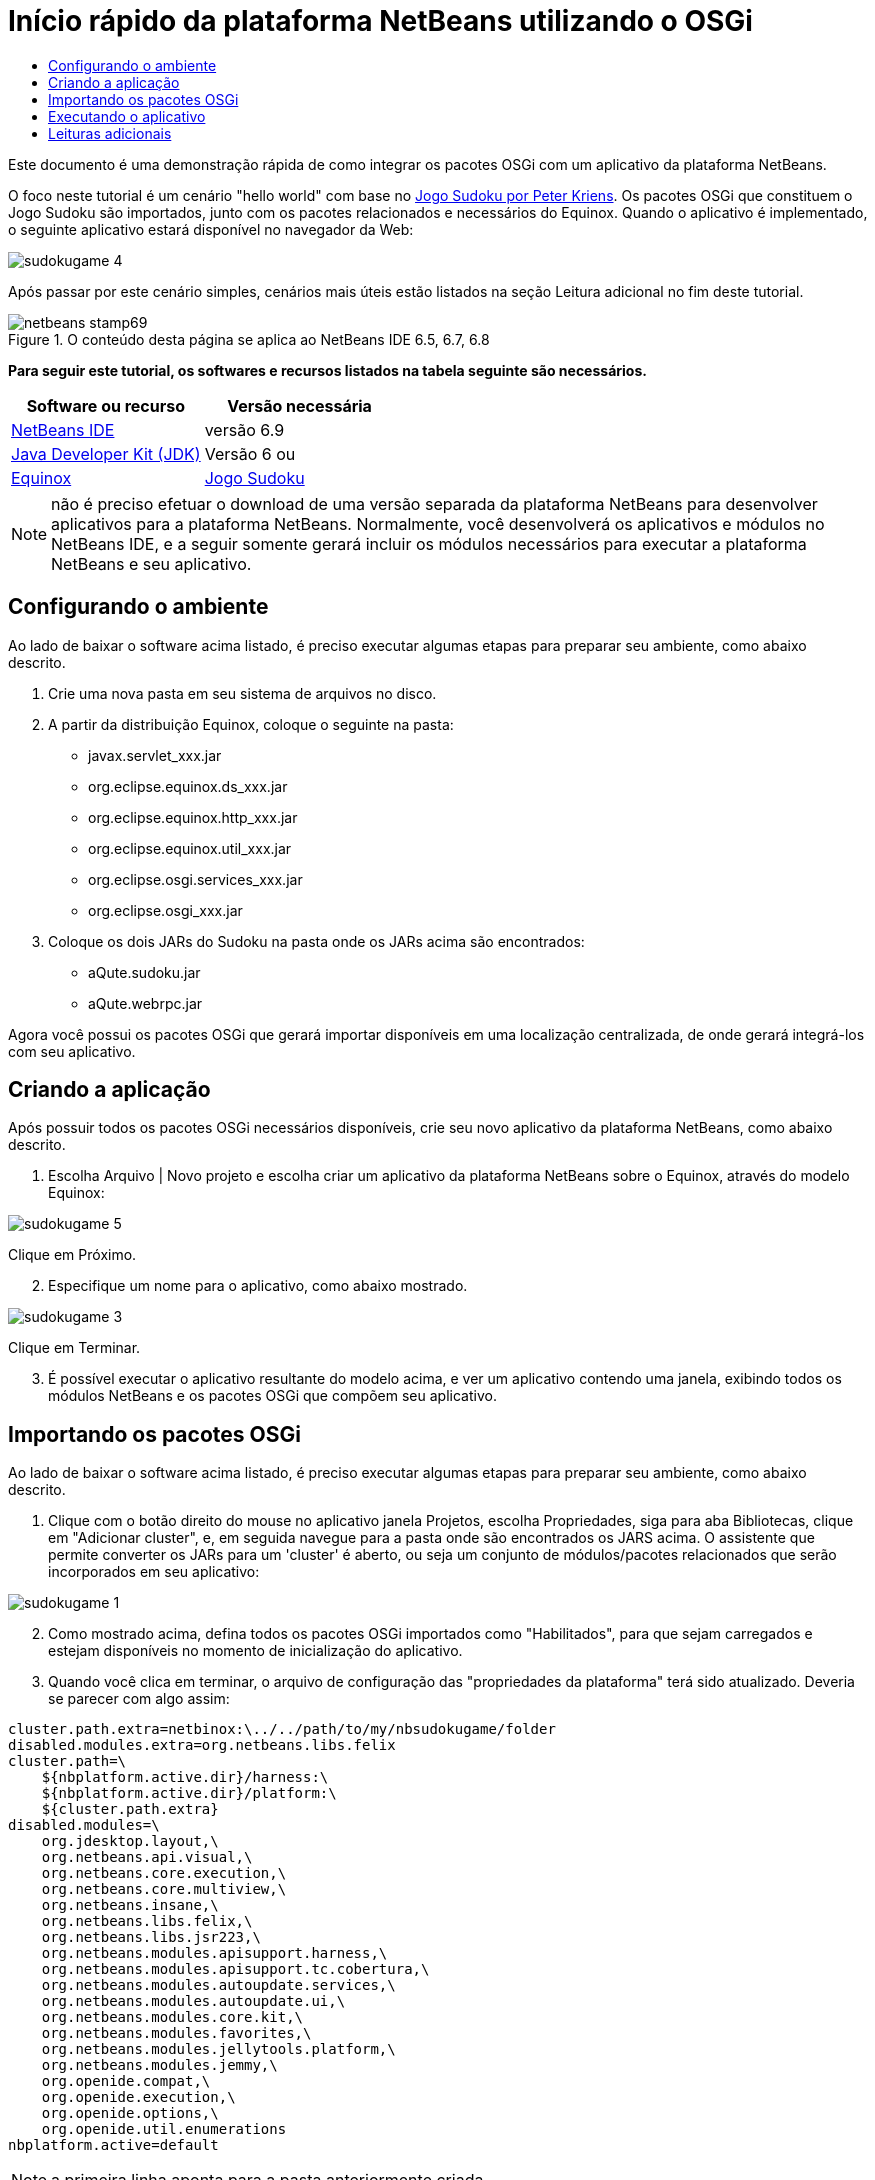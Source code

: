 // 
//     Licensed to the Apache Software Foundation (ASF) under one
//     or more contributor license agreements.  See the NOTICE file
//     distributed with this work for additional information
//     regarding copyright ownership.  The ASF licenses this file
//     to you under the Apache License, Version 2.0 (the
//     "License"); you may not use this file except in compliance
//     with the License.  You may obtain a copy of the License at
// 
//       http://www.apache.org/licenses/LICENSE-2.0
// 
//     Unless required by applicable law or agreed to in writing,
//     software distributed under the License is distributed on an
//     "AS IS" BASIS, WITHOUT WARRANTIES OR CONDITIONS OF ANY
//     KIND, either express or implied.  See the License for the
//     specific language governing permissions and limitations
//     under the License.
//

= Início rápido da plataforma NetBeans utilizando o OSGi
:jbake-type: platform-tutorial
:jbake-tags: tutorials 
:jbake-status: published
:syntax: true
:source-highlighter: pygments
:toc: left
:toc-title:
:icons: font
:experimental:
:description: Início rápido da plataforma NetBeans utilizando o OSGi - Apache NetBeans
:keywords: Apache NetBeans Platform, Platform Tutorials, Início rápido da plataforma NetBeans utilizando o OSGi

Este documento é uma demonstração rápida de como integrar os pacotes OSGi com um aplicativo da plataforma NetBeans.

O foco neste tutorial é um cenário "hello world" com base no  link:http://www.aqute.biz/Code/Download#sudoku[Jogo Sudoku por Peter Kriens]. Os pacotes OSGi que constituem o Jogo Sudoku são importados, junto com os pacotes relacionados e necessários do Equinox. Quando o aplicativo é implementado, o seguinte aplicativo estará disponível no navegador da Web:


image::http://netbeans.dzone.com/sites/all/files/sudokugame-4.png[]

Após passar por este cenário simples, cenários mais úteis estão listados na seção Leitura adicional no fim deste tutorial.



image::images/netbeans-stamp69.png[title="O conteúdo desta página se aplica ao NetBeans IDE 6.5, 6.7, 6.8"]


*Para seguir este tutorial, os softwares e recursos listados na tabela seguinte são necessários.*

|===
|Software ou recurso |Versão necessária 

| link:https://netbeans.apache.org/download/index.html[NetBeans IDE] |versão 6.9 

| link:https://www.oracle.com/technetwork/java/javase/downloads/index.html[Java Developer Kit (JDK)] |Versão 6 ou 

| link:http://download.eclipse.org/equinox[Equinox] 

| link:http://www.aqute.biz/Code/Download#sudoku[Jogo Sudoku] 
|===

NOTE:  não é preciso efetuar o download de uma versão separada da plataforma NetBeans para desenvolver aplicativos para a plataforma NetBeans. Normalmente, você desenvolverá os aplicativos e módulos no NetBeans IDE, e a seguir somente gerará incluir os módulos necessários para executar a plataforma NetBeans e seu aplicativo.


== Configurando o ambiente

Ao lado de baixar o software acima listado, é preciso executar algumas etapas para preparar seu ambiente, como abaixo descrito.


[start=1]
1. Crie uma nova pasta em seu sistema de arquivos no disco.

[start=2]
1. A partir da distribuição Equinox, coloque o seguinte na pasta:
* javax.servlet_xxx.jar
* org.eclipse.equinox.ds_xxx.jar
* org.eclipse.equinox.http_xxx.jar
* org.eclipse.equinox.util_xxx.jar
* org.eclipse.osgi.services_xxx.jar
* org.eclipse.osgi_xxx.jar

[start=3]
1. Coloque os dois JARs do Sudoku na pasta onde os JARs acima são encontrados:
* aQute.sudoku.jar
* aQute.webrpc.jar

Agora você possui os pacotes OSGi que gerará importar disponíveis em uma localização centralizada, de onde gerará integrá-los com seu aplicativo.


== Criando a aplicação

Após possuir todos os pacotes OSGi necessários disponíveis, crie seu novo aplicativo da plataforma NetBeans, como abaixo descrito.


[start=1]
1. Escolha Arquivo | Novo projeto e escolha criar um aplicativo da plataforma NetBeans sobre o Equinox, através do modelo Equinox:


image::http://netbeans.dzone.com/sites/all/files/sudokugame-5.png[]

Clique em Próximo.


[start=2]
1. Especifique um nome para o aplicativo, como abaixo mostrado.


image::http://netbeans.dzone.com/sites/all/files/sudokugame-3.png[]

Clique em Terminar.


[start=3]
1. É possível executar o aplicativo resultante do modelo acima, e ver um aplicativo contendo uma janela, exibindo todos os módulos NetBeans e os pacotes OSGi que compõem seu aplicativo.


== Importando os pacotes OSGi

Ao lado de baixar o software acima listado, é preciso executar algumas etapas para preparar seu ambiente, como abaixo descrito.


[start=1]
1. Clique com o botão direito do mouse no aplicativo janela Projetos, escolha Propriedades, siga para aba Bibliotecas, clique em "Adicionar cluster", e, em seguida navegue para a pasta onde são encontrados os JARS acima. O assistente que permite converter os JARs para um 'cluster' é aberto, ou seja um conjunto de módulos/pacotes relacionados que serão incorporados em seu aplicativo:


image::http://netbeans.dzone.com/sites/all/files/sudokugame-1.png[]


[start=2]
1. Como mostrado acima, defina todos os pacotes OSGi importados como "Habilitados", para que sejam carregados e estejam disponíveis no momento de inicialização do aplicativo.

[start=3]
1. Quando você clica em terminar, o arquivo de configuração das "propriedades da plataforma" terá sido atualizado. Deveria se parecer com algo assim:

[source,java]
----

cluster.path.extra=netbinox:\../../path/to/my/nbsudokugame/folder
disabled.modules.extra=org.netbeans.libs.felix
cluster.path=\
    ${nbplatform.active.dir}/harness:\
    ${nbplatform.active.dir}/platform:\
    ${cluster.path.extra}
disabled.modules=\
    org.jdesktop.layout,\
    org.netbeans.api.visual,\
    org.netbeans.core.execution,\
    org.netbeans.core.multiview,\
    org.netbeans.insane,\
    org.netbeans.libs.felix,\
    org.netbeans.libs.jsr223,\
    org.netbeans.modules.apisupport.harness,\
    org.netbeans.modules.apisupport.tc.cobertura,\
    org.netbeans.modules.autoupdate.services,\
    org.netbeans.modules.autoupdate.ui,\
    org.netbeans.modules.core.kit,\
    org.netbeans.modules.favorites,\
    org.netbeans.modules.jellytools.platform,\
    org.netbeans.modules.jemmy,\
    org.openide.compat,\
    org.openide.execution,\
    org.openide.options,\
    org.openide.util.enumerations
nbplatform.active=default
----

NOTE:  a primeira linha aponta para a pasta anteriormente criada.


[start=4]
1. Então adicione esta linha no arquivo de configuração "project.properties" do aplicativo, que especifica que a tela inicial não será mostrada e qual é a porta para a implementação do aplicativo:

[source,java]
----

run.args.extra=--nosplash -J-Dorg.osgi.service.http.port=8080
----


== Executando o aplicativo

O aplicativo agora está pronto para ser implementado, como abaixo descrito.


[start=1]
1. Execute o aplicativo! Todos os pacotes OSGi e os módulos NetBeans em seu aplicativo serão implementados. O aplicativo para visualizar os pacotes OSGi e os módulos NetBeans implementados são também implementados, fornecendo-lhe um aplicativo de área de trabalho para monitorar o que está no momento implementado, o que é bem útil:


image::http://netbeans.dzone.com/sites/all/files/sudokugame-6_0.png[]

Alternativamente, exclua todo o módulo que fornece a janela acima. A seguir, remova todos os módulos que sejam necessários para a janela acima, ou seja, remova o sistema de janelas, sistema de ações, e tudo mais... exceto para os poucos JARs necessários pela integração OSGi: bootstrap, inicialização, sistemas de arquivos, sistema de módulos, utilitários e pesquisa.


[source,java]
----

cluster.path.extra=netbinox:\../../path/to/my/nbsudokugame/folder
disabled.modules.extra=org.netbeans.libs.felix
cluster.path=\
    ${nbplatform.active.dir}/harness:\
    ${nbplatform.active.dir}/platform:\
    ${cluster.path.extra}
disabled.modules=\
    org.jdesktop.layout,\
    org.netbeans.api.annotations.common,\
    org.netbeans.api.progress,\
    org.netbeans.api.visual,\
    org.netbeans.core,\
    org.netbeans.core.execution,\
    org.netbeans.core.io.ui,\
    org.netbeans.core.multiview,\
    org.netbeans.core.nativeaccess,\
    org.netbeans.core.output2,\
    org.netbeans.core.ui,\
    org.netbeans.core.windows,\
    org.netbeans.insane,\
    org.netbeans.libs.felix,\
    org.netbeans.libs.jna,\
    org.netbeans.libs.jsr223,\
    org.netbeans.libs.junit4,\
    org.netbeans.modules.apisupport.harness,\
    org.netbeans.modules.apisupport.tc.cobertura,\
    org.netbeans.modules.applemenu,\
    org.netbeans.modules.autoupdate.services,\
    org.netbeans.modules.autoupdate.ui,\
    org.netbeans.modules.core.kit,\
    org.netbeans.modules.editor.mimelookup,\
    org.netbeans.modules.editor.mimelookup.impl,\
    org.netbeans.modules.favorites,\
    org.netbeans.modules.javahelp,\
    org.netbeans.modules.jellytools.platform,\
    org.netbeans.modules.jemmy,\
    org.netbeans.modules.keyring,\
    org.netbeans.modules.masterfs,\
    org.netbeans.modules.nbjunit,\
    org.netbeans.modules.options.api,\
    org.netbeans.modules.options.keymap,\
    org.netbeans.modules.print,\
    org.netbeans.modules.progress.ui,\
    org.netbeans.modules.queries,\
    org.netbeans.modules.sendopts,\
    org.netbeans.modules.settings,\
    org.netbeans.modules.spi.actions,\
    org.netbeans.spi.quicksearch,\
    org.netbeans.swing.outline,\
    org.netbeans.swing.plaf,\
    org.netbeans.swing.tabcontrol,\
    org.openide.actions,\
    org.openide.awt,\
    org.openide.compat,\
    org.openide.dialogs,\
    org.openide.execution,\
    org.openide.explorer,\
    org.openide.io,\
    org.openide.loaders,\
    org.openide.nodes,\
    org.openide.options,\
    org.openide.text,\
    org.openide.util.enumerations,\
    org.openide.windows
nbplatform.active=default
----

Então você terá uma aplicativo não-GUI, ou seja, um aplicativo de supervisor, bem adequado para o desenvolvimento Web modular.


[start=2]
1. Agora, coloque este URL no navegador (opcionalmente, utilize URLDisplayer.getDefault() da API de Utilitário UI do NetBeans para abrir o navegador na localização programaticamente necessária) e o "index.html" definido dentro do Jogo Sudoku que é implementado, exibido no navegador, e será então possível iniciar jogar o Jogo Sudoku:

[source,java]
----

http://localhost:8080/rpc/sudoku/index.html
----

Parabéns, você agora integrou seus primeiros pacotes OSGi com um aplicativo da plataforma NetBeans.


== Leituras adicionais

Agora que você completou o tutorial e compreende as etapas necessárias para reutilizar um pacote OSGi em seu aplicativo da plataforma NetBeans, examine estes documentos relacionados e cenários mais avançados:

*  link:http://www.osgi.org/blog/2006_09_01_archive.html[Peter Kriens e o Jogo Sudoku]
*  link:http://wiki.apidesign.org/wiki/NetbinoxTutorial[Jaroslav Tulach e o Netbinox]
* Por Toni Epple, OSGi/NetBeans  link:http://eppleton.sharedhost.de/blog/?p=662[entrada do blog] e  link:http://eppleton.sharedhost.de/blog/?s=Frankenstein%27s+IDE[apresentação]
* ( link:http://eclipse.dzone.com/emf-on-netbeans-rcp[parte 1],  link:http://eclipse.dzone.com/emf-on-netbeans-rcp-2[parte 2]) da integração NetBeans-EMF por Gunnar Reinseth
* Leia também  link:http://java.dzone.com/news/new-cool-tools-osgi-developers[Novas ferramentas interessantes para desenvolvedores do OSGi]
